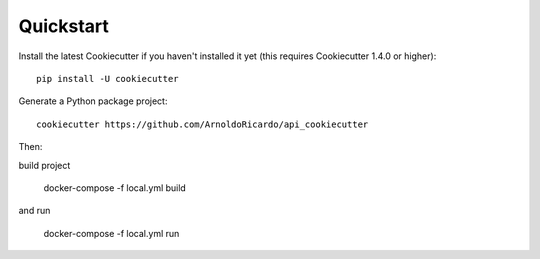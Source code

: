 Quickstart
----------

Install the latest Cookiecutter if you haven't installed it yet (this requires
Cookiecutter 1.4.0 or higher)::

    pip install -U cookiecutter

Generate a Python package project::

    cookiecutter https://github.com/ArnoldoRicardo/api_cookiecutter

Then:

build project

    docker-compose -f local.yml build

and run

    docker-compose -f local.yml run
